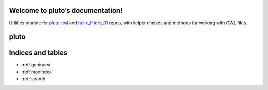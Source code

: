 .. pluto documentation master file, created by
   sphinx-quickstart on Wed Jun 23 09:32:33 2021.
   You can adapt this file completely to your liking, but it should at least
   contain the root `toctree` directive.

Welcome to pluto's documentation!
=================================

Utilities module for `pluto-cwl <https://github.com/mskcc/pluto-cwl>`_ and `helix_filters_01 <https://github.com/mskcc/helix_filters_01>`_ repos, with helper classes and methods for working with CWL files.

pluto
=====
.. autosummary::
     :toctree:

    pluto.tools.CWLFile
    pluto.tools.CWLRunner
    pluto.tools.PlutoTestCase
    pluto.tools.TableReader
    pluto.tools.run_command
    pluto.tools.run_cwl
    pluto.tools.run_cwl_toil
    pluto.tools.parse_header_comments
    pluto.tools.load_mutations
    pluto.tools.write_table
    pluto.tools.dicts2lines
    pluto.tools.md5_file
    pluto.tools.md5_obj

Indices and tables
==================

* :ref:`genindex`
* :ref:`modindex`
* :ref:`search`

